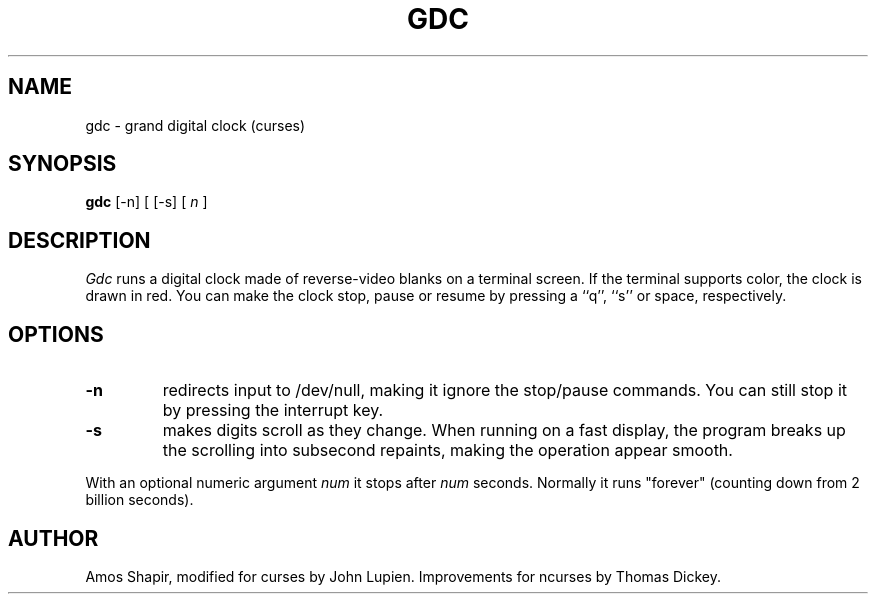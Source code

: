 .\"***************************************************************************
.\" Copyright (c) 1998-2003,2006 Free Software Foundation, Inc.              *
.\"                                                                          *
.\" Permission is hereby granted, free of charge, to any person obtaining a  *
.\" copy of this software and associated documentation files (the            *
.\" "Software"), to deal in the Software without restriction, including      *
.\" without limitation the rights to use, copy, modify, merge, publish,      *
.\" distribute, distribute with modifications, sublicense, and/or sell       *
.\" copies of the Software, and to permit persons to whom the Software is    *
.\" furnished to do so, subject to the following conditions:                 *
.\"                                                                          *
.\" The above copyright notice and this permission notice shall be included  *
.\" in all copies or substantial portions of the Software.                   *
.\"                                                                          *
.\" THE SOFTWARE IS PROVIDED "AS IS", WITHOUT WARRANTY OF ANY KIND, EXPRESS  *
.\" OR IMPLIED, INCLUDING BUT NOT LIMITED TO THE WARRANTIES OF               *
.\" MERCHANTABILITY, FITNESS FOR A PARTICULAR PURPOSE AND NONINFRINGEMENT.   *
.\" IN NO EVENT SHALL THE ABOVE COPYRIGHT HOLDERS BE LIABLE FOR ANY CLAIM,   *
.\" DAMAGES OR OTHER LIABILITY, WHETHER IN AN ACTION OF CONTRACT, TORT OR    *
.\" OTHERWISE, ARISING FROM, OUT OF OR IN CONNECTION WITH THE SOFTWARE OR    *
.\" THE USE OR OTHER DEALINGS IN THE SOFTWARE.                               *
.\"                                                                          *
.\" Except as contained in this notice, the name(s) of the above copyright   *
.\" holders shall not be used in advertising or otherwise to promote the     *
.\" sale, use or other dealings in this Software without prior written       *
.\" authorization.                                                           *
.\"***************************************************************************
.\"
.\" $Id: gdc.6,v 1.3 2006/04/22 23:02:15 tom Exp $
.TH GDC 6
.SH NAME
gdc \- grand digital clock (curses)
.SH SYNOPSIS
.B gdc
[-n] [
[-s] [
.I n
]
.SH DESCRIPTION
.I Gdc
runs a digital clock made of reverse-video blanks on a terminal screen.
If the terminal supports color, the clock is drawn in red.
You can make the clock stop, pause or resume by pressing a ``q'',
``s'' or space, respectively.
.SH OPTIONS
.TP
.B -n
redirects input to /dev/null, making it ignore the stop/pause commands.
You can still stop it by pressing the interrupt key.
.TP
.B -s
makes digits scroll as they change.
When running on a fast display, the program breaks up the scrolling into
subsecond repaints, making the operation appear smooth.
.PP
With an optional numeric argument
.I num
it stops after
.I num
seconds.
Normally it runs "forever" (counting down from 2 billion seconds).
.SH AUTHOR
Amos Shapir, modified for curses by John Lupien.
Improvements for ncurses by Thomas Dickey.
